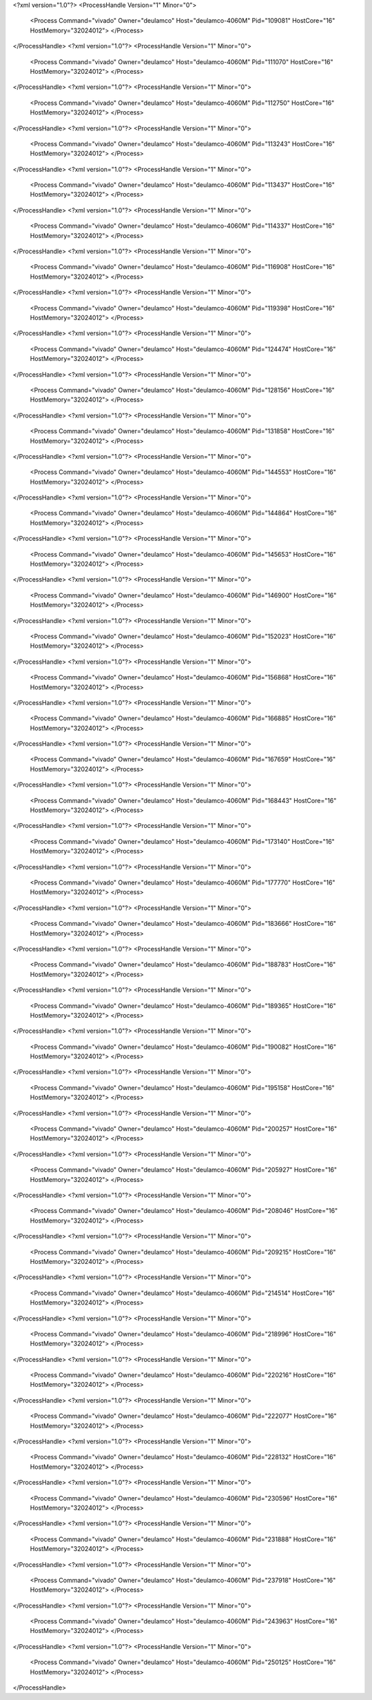 <?xml version="1.0"?>
<ProcessHandle Version="1" Minor="0">
    <Process Command="vivado" Owner="deulamco" Host="deulamco-4060M" Pid="109081" HostCore="16" HostMemory="32024012">
    </Process>
</ProcessHandle>
<?xml version="1.0"?>
<ProcessHandle Version="1" Minor="0">
    <Process Command="vivado" Owner="deulamco" Host="deulamco-4060M" Pid="111070" HostCore="16" HostMemory="32024012">
    </Process>
</ProcessHandle>
<?xml version="1.0"?>
<ProcessHandle Version="1" Minor="0">
    <Process Command="vivado" Owner="deulamco" Host="deulamco-4060M" Pid="112750" HostCore="16" HostMemory="32024012">
    </Process>
</ProcessHandle>
<?xml version="1.0"?>
<ProcessHandle Version="1" Minor="0">
    <Process Command="vivado" Owner="deulamco" Host="deulamco-4060M" Pid="113243" HostCore="16" HostMemory="32024012">
    </Process>
</ProcessHandle>
<?xml version="1.0"?>
<ProcessHandle Version="1" Minor="0">
    <Process Command="vivado" Owner="deulamco" Host="deulamco-4060M" Pid="113437" HostCore="16" HostMemory="32024012">
    </Process>
</ProcessHandle>
<?xml version="1.0"?>
<ProcessHandle Version="1" Minor="0">
    <Process Command="vivado" Owner="deulamco" Host="deulamco-4060M" Pid="114337" HostCore="16" HostMemory="32024012">
    </Process>
</ProcessHandle>
<?xml version="1.0"?>
<ProcessHandle Version="1" Minor="0">
    <Process Command="vivado" Owner="deulamco" Host="deulamco-4060M" Pid="116908" HostCore="16" HostMemory="32024012">
    </Process>
</ProcessHandle>
<?xml version="1.0"?>
<ProcessHandle Version="1" Minor="0">
    <Process Command="vivado" Owner="deulamco" Host="deulamco-4060M" Pid="119398" HostCore="16" HostMemory="32024012">
    </Process>
</ProcessHandle>
<?xml version="1.0"?>
<ProcessHandle Version="1" Minor="0">
    <Process Command="vivado" Owner="deulamco" Host="deulamco-4060M" Pid="124474" HostCore="16" HostMemory="32024012">
    </Process>
</ProcessHandle>
<?xml version="1.0"?>
<ProcessHandle Version="1" Minor="0">
    <Process Command="vivado" Owner="deulamco" Host="deulamco-4060M" Pid="128156" HostCore="16" HostMemory="32024012">
    </Process>
</ProcessHandle>
<?xml version="1.0"?>
<ProcessHandle Version="1" Minor="0">
    <Process Command="vivado" Owner="deulamco" Host="deulamco-4060M" Pid="131858" HostCore="16" HostMemory="32024012">
    </Process>
</ProcessHandle>
<?xml version="1.0"?>
<ProcessHandle Version="1" Minor="0">
    <Process Command="vivado" Owner="deulamco" Host="deulamco-4060M" Pid="144553" HostCore="16" HostMemory="32024012">
    </Process>
</ProcessHandle>
<?xml version="1.0"?>
<ProcessHandle Version="1" Minor="0">
    <Process Command="vivado" Owner="deulamco" Host="deulamco-4060M" Pid="144864" HostCore="16" HostMemory="32024012">
    </Process>
</ProcessHandle>
<?xml version="1.0"?>
<ProcessHandle Version="1" Minor="0">
    <Process Command="vivado" Owner="deulamco" Host="deulamco-4060M" Pid="145653" HostCore="16" HostMemory="32024012">
    </Process>
</ProcessHandle>
<?xml version="1.0"?>
<ProcessHandle Version="1" Minor="0">
    <Process Command="vivado" Owner="deulamco" Host="deulamco-4060M" Pid="146900" HostCore="16" HostMemory="32024012">
    </Process>
</ProcessHandle>
<?xml version="1.0"?>
<ProcessHandle Version="1" Minor="0">
    <Process Command="vivado" Owner="deulamco" Host="deulamco-4060M" Pid="152023" HostCore="16" HostMemory="32024012">
    </Process>
</ProcessHandle>
<?xml version="1.0"?>
<ProcessHandle Version="1" Minor="0">
    <Process Command="vivado" Owner="deulamco" Host="deulamco-4060M" Pid="156868" HostCore="16" HostMemory="32024012">
    </Process>
</ProcessHandle>
<?xml version="1.0"?>
<ProcessHandle Version="1" Minor="0">
    <Process Command="vivado" Owner="deulamco" Host="deulamco-4060M" Pid="166885" HostCore="16" HostMemory="32024012">
    </Process>
</ProcessHandle>
<?xml version="1.0"?>
<ProcessHandle Version="1" Minor="0">
    <Process Command="vivado" Owner="deulamco" Host="deulamco-4060M" Pid="167659" HostCore="16" HostMemory="32024012">
    </Process>
</ProcessHandle>
<?xml version="1.0"?>
<ProcessHandle Version="1" Minor="0">
    <Process Command="vivado" Owner="deulamco" Host="deulamco-4060M" Pid="168443" HostCore="16" HostMemory="32024012">
    </Process>
</ProcessHandle>
<?xml version="1.0"?>
<ProcessHandle Version="1" Minor="0">
    <Process Command="vivado" Owner="deulamco" Host="deulamco-4060M" Pid="173140" HostCore="16" HostMemory="32024012">
    </Process>
</ProcessHandle>
<?xml version="1.0"?>
<ProcessHandle Version="1" Minor="0">
    <Process Command="vivado" Owner="deulamco" Host="deulamco-4060M" Pid="177770" HostCore="16" HostMemory="32024012">
    </Process>
</ProcessHandle>
<?xml version="1.0"?>
<ProcessHandle Version="1" Minor="0">
    <Process Command="vivado" Owner="deulamco" Host="deulamco-4060M" Pid="183666" HostCore="16" HostMemory="32024012">
    </Process>
</ProcessHandle>
<?xml version="1.0"?>
<ProcessHandle Version="1" Minor="0">
    <Process Command="vivado" Owner="deulamco" Host="deulamco-4060M" Pid="188783" HostCore="16" HostMemory="32024012">
    </Process>
</ProcessHandle>
<?xml version="1.0"?>
<ProcessHandle Version="1" Minor="0">
    <Process Command="vivado" Owner="deulamco" Host="deulamco-4060M" Pid="189365" HostCore="16" HostMemory="32024012">
    </Process>
</ProcessHandle>
<?xml version="1.0"?>
<ProcessHandle Version="1" Minor="0">
    <Process Command="vivado" Owner="deulamco" Host="deulamco-4060M" Pid="190082" HostCore="16" HostMemory="32024012">
    </Process>
</ProcessHandle>
<?xml version="1.0"?>
<ProcessHandle Version="1" Minor="0">
    <Process Command="vivado" Owner="deulamco" Host="deulamco-4060M" Pid="195158" HostCore="16" HostMemory="32024012">
    </Process>
</ProcessHandle>
<?xml version="1.0"?>
<ProcessHandle Version="1" Minor="0">
    <Process Command="vivado" Owner="deulamco" Host="deulamco-4060M" Pid="200257" HostCore="16" HostMemory="32024012">
    </Process>
</ProcessHandle>
<?xml version="1.0"?>
<ProcessHandle Version="1" Minor="0">
    <Process Command="vivado" Owner="deulamco" Host="deulamco-4060M" Pid="205927" HostCore="16" HostMemory="32024012">
    </Process>
</ProcessHandle>
<?xml version="1.0"?>
<ProcessHandle Version="1" Minor="0">
    <Process Command="vivado" Owner="deulamco" Host="deulamco-4060M" Pid="208046" HostCore="16" HostMemory="32024012">
    </Process>
</ProcessHandle>
<?xml version="1.0"?>
<ProcessHandle Version="1" Minor="0">
    <Process Command="vivado" Owner="deulamco" Host="deulamco-4060M" Pid="209215" HostCore="16" HostMemory="32024012">
    </Process>
</ProcessHandle>
<?xml version="1.0"?>
<ProcessHandle Version="1" Minor="0">
    <Process Command="vivado" Owner="deulamco" Host="deulamco-4060M" Pid="214514" HostCore="16" HostMemory="32024012">
    </Process>
</ProcessHandle>
<?xml version="1.0"?>
<ProcessHandle Version="1" Minor="0">
    <Process Command="vivado" Owner="deulamco" Host="deulamco-4060M" Pid="218996" HostCore="16" HostMemory="32024012">
    </Process>
</ProcessHandle>
<?xml version="1.0"?>
<ProcessHandle Version="1" Minor="0">
    <Process Command="vivado" Owner="deulamco" Host="deulamco-4060M" Pid="220216" HostCore="16" HostMemory="32024012">
    </Process>
</ProcessHandle>
<?xml version="1.0"?>
<ProcessHandle Version="1" Minor="0">
    <Process Command="vivado" Owner="deulamco" Host="deulamco-4060M" Pid="222077" HostCore="16" HostMemory="32024012">
    </Process>
</ProcessHandle>
<?xml version="1.0"?>
<ProcessHandle Version="1" Minor="0">
    <Process Command="vivado" Owner="deulamco" Host="deulamco-4060M" Pid="228132" HostCore="16" HostMemory="32024012">
    </Process>
</ProcessHandle>
<?xml version="1.0"?>
<ProcessHandle Version="1" Minor="0">
    <Process Command="vivado" Owner="deulamco" Host="deulamco-4060M" Pid="230596" HostCore="16" HostMemory="32024012">
    </Process>
</ProcessHandle>
<?xml version="1.0"?>
<ProcessHandle Version="1" Minor="0">
    <Process Command="vivado" Owner="deulamco" Host="deulamco-4060M" Pid="231888" HostCore="16" HostMemory="32024012">
    </Process>
</ProcessHandle>
<?xml version="1.0"?>
<ProcessHandle Version="1" Minor="0">
    <Process Command="vivado" Owner="deulamco" Host="deulamco-4060M" Pid="237918" HostCore="16" HostMemory="32024012">
    </Process>
</ProcessHandle>
<?xml version="1.0"?>
<ProcessHandle Version="1" Minor="0">
    <Process Command="vivado" Owner="deulamco" Host="deulamco-4060M" Pid="243963" HostCore="16" HostMemory="32024012">
    </Process>
</ProcessHandle>
<?xml version="1.0"?>
<ProcessHandle Version="1" Minor="0">
    <Process Command="vivado" Owner="deulamco" Host="deulamco-4060M" Pid="250125" HostCore="16" HostMemory="32024012">
    </Process>
</ProcessHandle>
